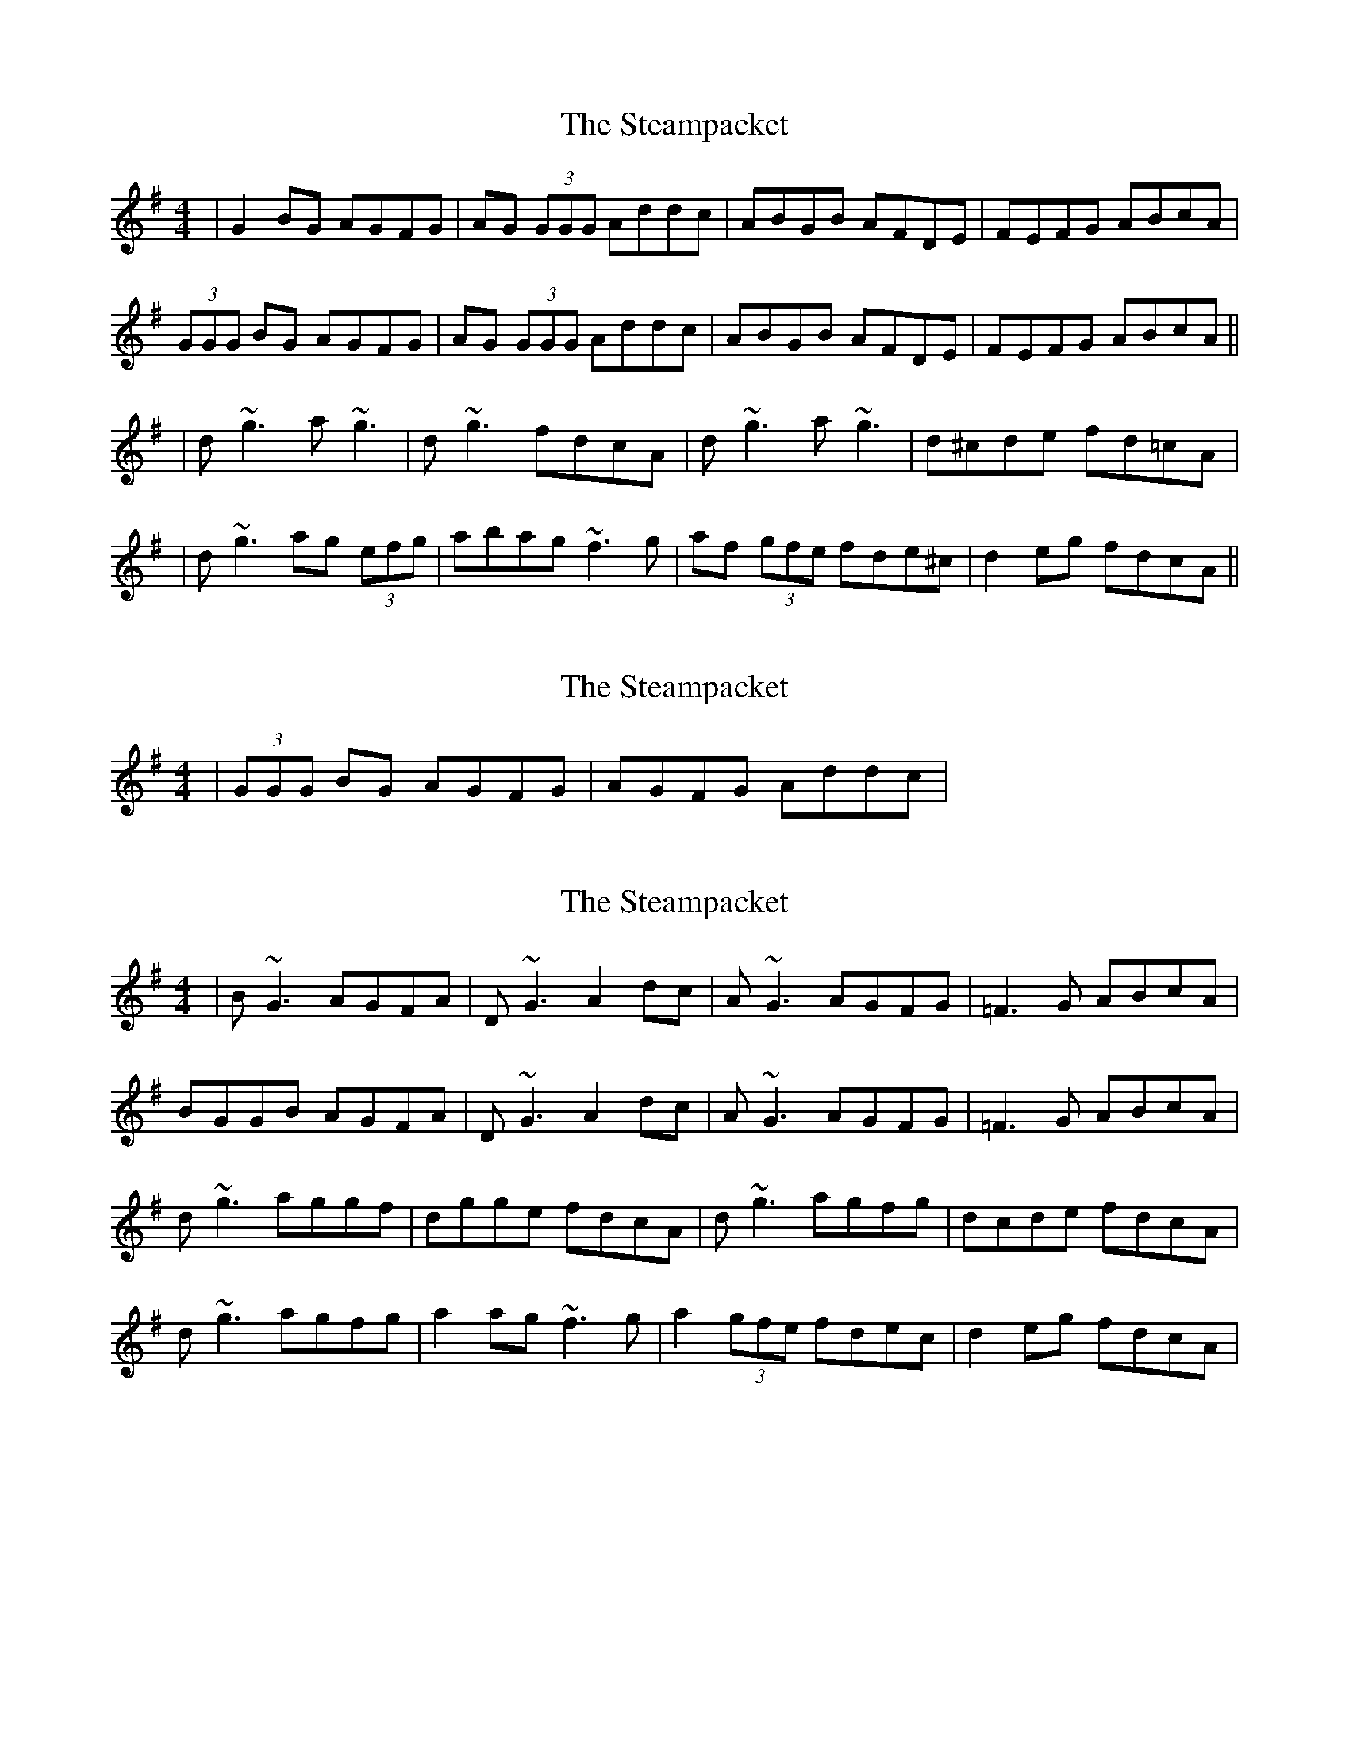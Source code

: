 X: 1
T: Steampacket, The
Z: Will Harmon
S: https://thesession.org/tunes/690#setting690
R: reel
M: 4/4
L: 1/8
K: Gmaj
|G2 BG AGFG|AG (3GGG Addc|ABGB AFDE|FEFG ABcA|
(3GGG BG AGFG|AG (3GGG Addc|ABGB AFDE|FEFG ABcA||
|d~g3 a~g3|d~g3 fdcA|d~g3 a~g3|d^cde fd=cA|
|d~g3 ag (3efg|abag ~f3g|af (3gfe fde^c|d2 eg fdcA||
X: 2
T: Steampacket, The
Z: Will Harmon
S: https://thesession.org/tunes/690#setting13740
R: reel
M: 4/4
L: 1/8
K: Gmaj
|(3GGG BG AGFG|AGFG Addc|
X: 3
T: Steampacket, The
Z: gian marco
S: https://thesession.org/tunes/690#setting13741
R: reel
M: 4/4
L: 1/8
K: Gmaj
| B~G3 AGFA | D~G3 A2dc | A~G3 AGFG | =F3G ABcA |BGGB AGFA | D~G3 A2dc | A~G3 AGFG | =F3G ABcA |d~g3 aggf | dgge fdcA | d~g3 agfg | dcde fdcA |d~g3 agfg | a2ag ~f3g | a2(3gfe fdec | d2eg fdcA |
X: 4
T: Steampacket, The
Z: gian marco
S: https://thesession.org/tunes/690#setting13742
R: reel
M: 4/4
L: 1/8
K: Gmaj
| ~G3B AGFD | A~G3 Addc | A~G3 AGFD | =FEFG ABcz |A~G3 AGFD | A~G3 Addc | A~G3 AGFD | =FEFG ABc^c |d~g3 a~g3 | d2eg fdcA | d~g3 a~g3 | dcde fdcA |d~g3 a~g3 | abag ~f3g | abge fd(3edc | d2eg fdcA |
X: 5
T: Steampacket, The
Z: gian marco
S: https://thesession.org/tunes/690#setting13743
R: reel
M: 4/4
L: 1/8
K: Gmaj
| A~G3 AGFD | A~G3 Addc | A2GB AGFD | ~F3G ABcB |A~G3 AGFD | A~G3 Addc | A2GB AGFD | ~F3G ABcA |d~g3 a~g3 | dgge fdcA | d~g3 aggf | dcde fdcA |d~g3 agfg | abag ~f3g | afge fdef | dfag fdcA ||
X: 6
T: Steampacket, The
Z: Manu Novo
S: https://thesession.org/tunes/690#setting13744
R: reel
M: 4/4
L: 1/8
K: Gmaj
| A~G3 AGFG | A~G3 Addc | A~G3 AGFD | ~F3G ABcB |A~G3 AGFD | A~G3 Addc | A~G3 AGFD | ~F3G ABcA |d~g3 a~g3 | d~g3 fdcA | d~g3 a~g3 | d2eg fdcA |d~g3 a~g3 | abag fefg | afge fgfe | d2eg fdcA ||
X: 7
T: Steampacket, The
Z: Manu Novo
S: https://thesession.org/tunes/690#setting13745
R: reel
M: 4/4
L: 1/8
K: Gmaj
| A~G3 AGFG | A~G3 Addc | A~G3 AGFD | =F3G ABcB |A~G3 AGFD | A~G3 Addc | A~G3 AGFD | =F3G ABcA |d~g3 a~g3 | d~g3 fdcA | d~g3 a~g3 | d2eg fdcA |d~g3 a~g3 | abag fefg | afge fgfe | d2eg fdcA ||
X: 8
T: Steampacket, The
Z: JACKB
S: https://thesession.org/tunes/690#setting25479
R: reel
M: 4/4
L: 1/8
K: Gmaj
|:AG G2 AGFD | AG G2 Addc | AG G2 AGFD | F3G Addc |
AG G2 AGFD | AG G2 Addc | (3AcA GB AGFD | F3G ABcA||
|:dg g2 ag g2 | dg g2 fdcA | dg g2 ag g2 | dcde fdcA |
dg g2 ag (3efg | abag f3g | af (3gfe fdec | dfeg fdcA ||
